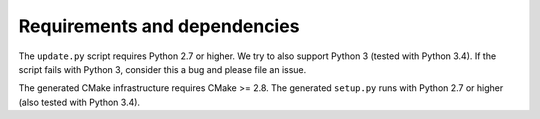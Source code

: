 

Requirements and dependencies
=============================

The ``update.py`` script requires Python 2.7 or higher. We try to also support
Python 3 (tested with Python 3.4). If the script fails with Python 3, consider
this a bug and please file an issue.

The generated CMake infrastructure requires CMake >= 2.8.  The generated
``setup.py`` runs with Python 2.7 or higher (also tested with Python 3.4).

.. todo::

   Figure out lower Python version bound for setup.py.
